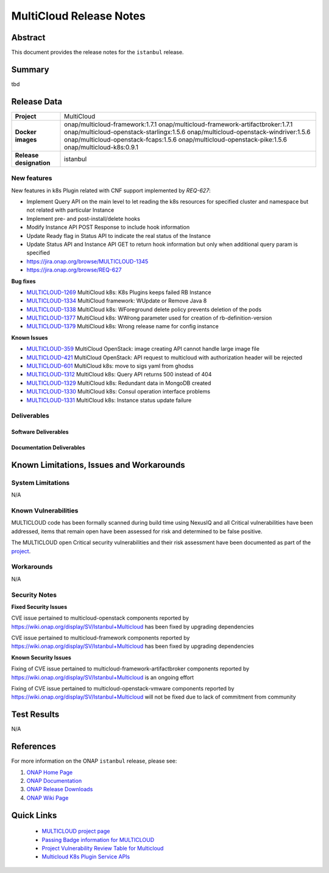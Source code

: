 .. This work is licensed under a Creative Commons Attribution 4.0
   International License.
.. http://creativecommons.org/licenses/by/4.0
.. (c) ONAP Project and its contributors
.. _release_notes:

************************
MultiCloud Release Notes
************************

Abstract
========

This document provides the release notes for the ``istanbul`` release.

Summary
=======

tbd

Release Data
============

+---------------------------+-------------------------------------------------+
| **Project**               | MultiCloud                                      |
|                           |                                                 |
+---------------------------+-------------------------------------------------+
| **Docker images**         | onap/multicloud-framework:1.7.1                 |
|                           | onap/multicloud-framework-artifactbroker:1.7.1  |
|                           | onap/multicloud-openstack-starlingx:1.5.6       |
|                           | onap/multicloud-openstack-windriver:1.5.6       |
|                           | onap/multicloud-openstack-fcaps:1.5.6           |
|                           | onap/multicloud-openstack-pike:1.5.6            |
|                           | onap/multicloud-k8s:0.9.1                       |
+---------------------------+-------------------------------------------------+
| **Release designation**   | istanbul                                        |
|                           |                                                 |
+---------------------------+-------------------------------------------------+


New features
------------

New features in k8s Plugin related with CNF support implemented by *REQ-627*:

- Implement Query API on the main level to let reading the k8s resources for specified cluster and namespace but not related with particular Instance
- Implement pre- and post-install/delete hooks
- Modify Instance API POST Response to include hook information
- Update Ready flag in Status API to indicate the real status of the Instance
- Update Status API and Instance API GET to return hook information but only when additional query param is specified

- `<https://jira.onap.org/browse/MULTICLOUD-1345>`_
- `<https://jira.onap.org/browse/REQ-627>`_

**Bug fixes**

- `MULTICLOUD-1269 <https://jira.onap.org/browse/MULTICLOUD-1269>`_
  MultiCloud k8s: K8s Plugins keeps failed RB Instance

- `MULTICLOUD-1334 <https://jira.onap.org/browse/MULTICLOUD-1334>`_
  MultiCloud framework: WUpdate or Remove Java 8

- `MULTICLOUD-1338 <https://jira.onap.org/browse/MULTICLOUD-1338>`_
  MultiCloud k8s: WForeground delete policy prevents deletion of the pods

- `MULTICLOUD-1377 <https://jira.onap.org/browse/MULTICLOUD-1377>`_
  MultiCloud k8s: WWrong parameter used for creation of rb-definition-version

- `MULTICLOUD-1379 <https://jira.onap.org/browse/MULTICLOUD-1379>`_
  MultiCloud k8s: Wrong release name for config instance

**Known Issues**

- `MULTICLOUD-359 <https://jira.onap.org/browse/MULTICLOUD-359>`_
  MultiCloud OpenStack: image creating API cannot handle large image file

- `MULTICLOUD-421 <https://jira.onap.org/browse/MULTICLOUD-421>`_
  MultiCloud OpenStack: API request to multicloud with authorization header will be rejected

- `MULTICLOUD-601 <https://jira.onap.org/browse/MULTICLOUD-601>`_
  MultiCloud k8s: move to sigs yaml from ghodss

- `MULTICLOUD-1312 <https://jira.onap.org/browse/MULTICLOUD-1312>`_
  MultiCloud k8s: Query API returns 500 instead of 404

- `MULTICLOUD-1329 <https://jira.onap.org/browse/MULTICLOUD-1329>`_
  MultiCloud k8s: Redundant data in MongoDB created

- `MULTICLOUD-1330 <https://jira.onap.org/browse/MULTICLOUD-1330>`_
  MultiCloud k8s: Consul operation interface problems

- `MULTICLOUD-1331 <https://jira.onap.org/browse/MULTICLOUD-1331>`_
  MultiCloud k8s: Instance status update failure

Deliverables
------------

Software Deliverables
~~~~~~~~~~~~~~~~~~~~~


Documentation Deliverables
~~~~~~~~~~~~~~~~~~~~~~~~~~


Known Limitations, Issues and Workarounds
=========================================

System Limitations
------------------

N/A

Known Vulnerabilities
---------------------

MULTICLOUD code has been formally scanned during build time using NexusIQ and
all Critical vulnerabilities have been addressed, items that remain open have
been assessed for risk and determined to be false positive.

The MULTICLOUD open Critical security vulnerabilities and their risk
assessment have been documented as part of the
`project
<https://wiki.onap.org/display/SV/Istanbul+Multicloud>`_.

Workarounds
-----------

N/A

Security Notes
--------------

**Fixed Security Issues**

CVE issue pertained to multicloud-openstack components reported
by https://wiki.onap.org/display/SV/Istanbul+Multicloud
has been fixed by upgrading dependencies

CVE issue pertained to multicloud-framework components reported
by https://wiki.onap.org/display/SV/Istanbul+Multicloud
has been fixed by upgrading dependencies

**Known Security Issues**


Fixing of CVE issue pertained to multicloud-framework-artifactbroker components
reported by https://wiki.onap.org/display/SV/Istanbul+Multicloud
is an ongoing effort


Fixing of CVE issue pertained to multicloud-openstack-vmware components
reported by https://wiki.onap.org/display/SV/Istanbul+Multicloud
will not be fixed due to lack of commitment from community


Test Results
============

N/A

References
==========

For more information on the ONAP ``istanbul`` release, please see:

#. `ONAP Home Page`_
#. `ONAP Documentation`_
#. `ONAP Release Downloads`_
#. `ONAP Wiki Page`_


.. _`ONAP Home Page`: https://www.onap.org
.. _`ONAP Wiki Page`: https://wiki.onap.org
.. _`ONAP Documentation`: https://docs.onap.org
.. _`ONAP Release Downloads`: https://git.onap.org


Quick Links
===========

  - `MULTICLOUD project page <https://wiki.onap.org/pages/viewpage.action?pageId=6592841>`_

  - `Passing Badge information for MULTICLOUD <https://bestpractices.coreinfrastructure.org/en/projects/1706>`_

  - `Project Vulnerability Review Table for Multicloud <https://wiki.onap.org/display/SV/Istanbul+Multicloud>`_

  - `Multicloud K8s Plugin Service APIs <https://wiki.onap.org/display/DW/MultiCloud+K8s-Plugin-service+API's>`_
